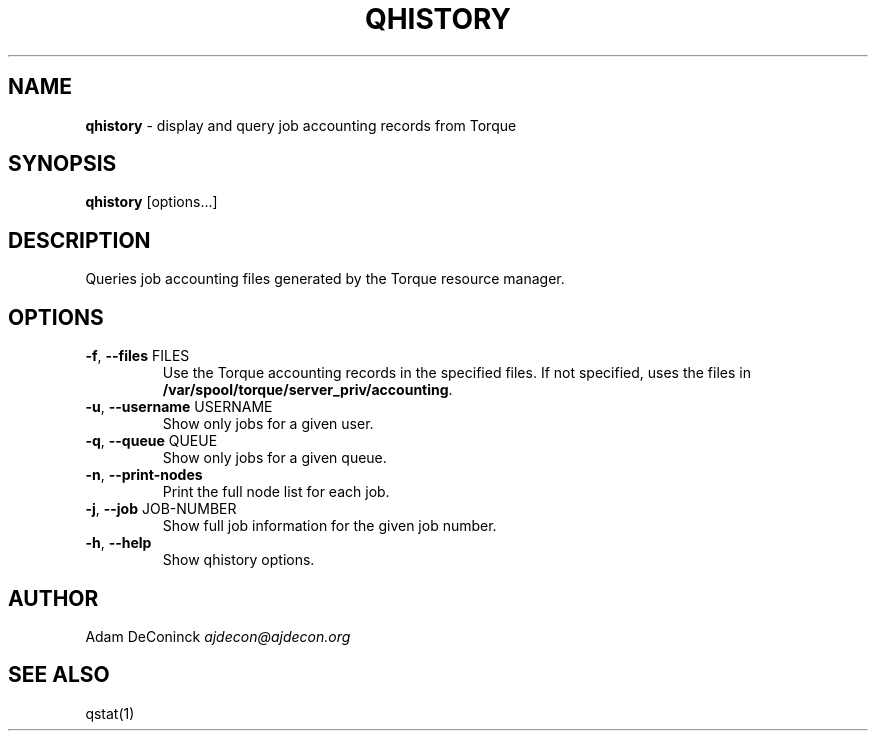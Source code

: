 .\" generated with Ronn/v0.7.3
.\" http://github.com/rtomayko/ronn/tree/0.7.3
.
.TH "QHISTORY" "1" "November 2012" "" ""
.
.SH "NAME"
\fBqhistory\fR \- display and query job accounting records from Torque
.
.SH "SYNOPSIS"
\fBqhistory\fR [options\.\.\.]
.
.SH "DESCRIPTION"
Queries job accounting files generated by the Torque resource manager\.
.
.SH "OPTIONS"
.
.TP
\fB\-f\fR, \fB\-\-files\fR FILES
Use the Torque accounting records in the specified files\. If not specified, uses the files in \fB/var/spool/torque/server_priv/accounting\fR\.
.
.TP
\fB\-u\fR, \fB\-\-username\fR USERNAME
Show only jobs for a given user\.
.
.TP
\fB\-q\fR, \fB\-\-queue\fR QUEUE
Show only jobs for a given queue\.
.
.TP
\fB\-n\fR, \fB\-\-print\-nodes\fR
Print the full node list for each job\.
.
.TP
\fB\-j\fR, \fB\-\-job\fR JOB\-NUMBER
Show full job information for the given job number\.
.
.TP
\fB\-h\fR, \fB\-\-help\fR
Show qhistory options\.
.
.SH "AUTHOR"
Adam DeConinck \fIajdecon@ajdecon\.org\fR
.
.SH "SEE ALSO"
qstat(1)
